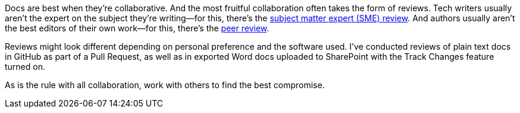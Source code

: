 Docs are best when they're collaborative. And the most fruitful collaboration often takes the form of reviews. Tech writers usually aren't the expert on the subject they're writing--for this, there's the xref:#_subject_matter_expert_sme_review[subject matter expert (SME) review]. And authors usually aren't the best editors of their own work--for this, there's the xref:#_peer_review[peer review].

Reviews might look different depending on personal preference and the software used. I've conducted reviews of plain text docs in GitHub as part of a Pull Request, as well as in exported Word docs uploaded to SharePoint with the Track Changes feature turned on.

As is the rule with all collaboration, work with others to find the best compromise.
